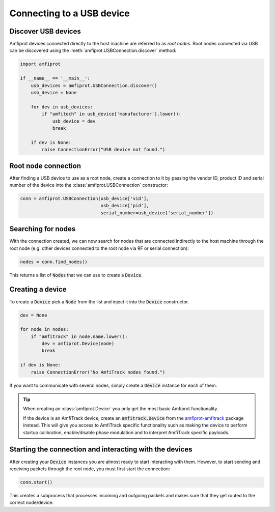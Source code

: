 Connecting to a USB device
==========================

Discover USB devices
--------------------
Amfiprot devices connected directly to the host machine are referred to as :emphasis:`root nodes`. Root nodes connected
via USB can be discovered using the :meth:`amfiprot.USBConnection.discover` method:

.. code-block::

    import amfiprot

    if __name__ == '__main__':
        usb_devices = amfiprot.USBConnection.discover()
        usb_device = None

        for dev in usb_devices:
            if "amfitech" in usb_device['manufacturer'].lower():
                usb_device = dev
                break

        if dev is None:
            raise ConnectionError("USB device not found.")

Root node connection
--------------------
After finding a USB device to use as a root node, create a connection to it by passing the vendor ID, product ID and
serial number of the device into the :class:`amfiprot.USBConnection` constructor:

.. code-block::

    conn = amfiprot.USBConnection(usb_device['vid'],
                                  usb_device['pid'],
                                  serial_number=usb_device['serial_number'])


Searching for nodes
-------------------
With the connection created, we can now search for nodes that are connected indirectly to the host machine through the
root node (e.g. other devices connected to the root node via RF or serial connection):

.. code-block::

    nodes = conn.find_nodes()

This returns a list of :code:`Node`\ s that we can use to create a :code:`Device`.

Creating a device
-----------------
To create a :code:`Device` pick a :code:`Node` from the list and inject it into the :code:`Device` constructor.

.. code-block::

    dev = None

    for node in nodes:
        if "amfitrack" in node.name.lower():
            dev = amfiprot.Device(node)
            break

    if dev is None:
        raise ConnectionError("No AmfiTrack nodes found.")


If you want to communicate with several nodes, simply create a :code:`Device` instance for each of them.

.. admonition:: Tip

    When creating an :class:`amfiprot.Device` you only get the most basic Amfiprot functionality.

    If the device is an AmfiTrack device, create an :code:`amfitrack.Device` from the
    `amfiprot-amfitrack <https://pypi.org/project/amfiprot-amfitrack/>`_ package instead. This will give you access to
    AmfiTrack specific functionality such as making the device to perform startup calibration, enable/disable phase
    modulation and to interpret AmfiTrack specific payloads.

Starting the connection and interacting with the devices
--------------------------------------------------------
After creating your :code:`Device` instances you are almost ready to start interacting with them. However, to start
sending and receiving packets through the root node, you must first start the connection:

.. code-block::

    conn.start()

This creates a subprocess that processes incoming and outgoing packets and makes sure that they get routed to the
correct node/device.